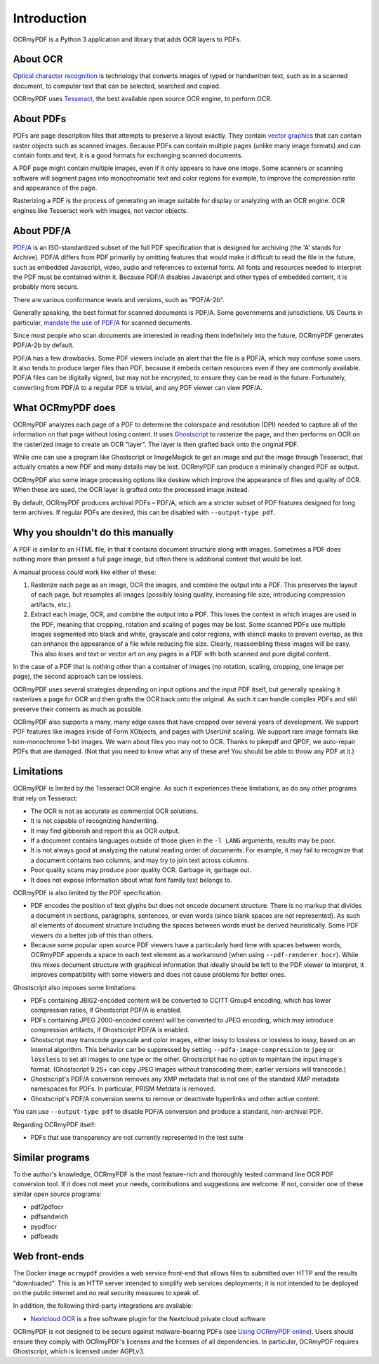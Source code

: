 ============
Introduction
============

OCRmyPDF is a Python 3 application and library that adds OCR layers to PDFs.

About OCR
=========

`Optical character
recognition <https://en.wikipedia.org/wiki/Optical_character_recognition>`__
is technology that converts images of typed or handwritten text, such as
in a scanned document, to computer text that can be selected, searched and copied.

OCRmyPDF uses
`Tesseract <https://github.com/tesseract-ocr/tesseract>`__, the best
available open source OCR engine, to perform OCR.

.. _raster-vector:

About PDFs
==========

PDFs are page description files that attempts to preserve a layout
exactly. They contain `vector
graphics <http://vector-conversions.com/vectorizing/raster_vs_vector.html>`__
that can contain raster objects such as scanned images. Because PDFs can
contain multiple pages (unlike many image formats) and can contain fonts
and text, it is a good formats for exchanging scanned documents.

|image|

A PDF page might contain multiple images, even if it only appears to
have one image. Some scanners or scanning software will segment pages
into monochromatic text and color regions for example, to improve the
compression ratio and appearance of the page.

Rasterizing a PDF is the process of generating an image suitable for
display or analyzing with an OCR engine. OCR engines like Tesseract work
with images, not vector objects.

About PDF/A
===========

`PDF/A <https://en.wikipedia.org/wiki/PDF/A>`__ is an ISO-standardized
subset of the full PDF specification that is designed for archiving (the
'A' stands for Archive). PDF/A differs from PDF primarily by omitting
features that would make it difficult to read the file in the future,
such as embedded Javascript, video, audio and references to external
fonts. All fonts and resources needed to interpret the PDF must be
contained within it. Because PDF/A disables Javascript and other types
of embedded content, it is probably more secure.

There are various conformance levels and versions, such as "PDF/A-2b".

Generally speaking, the best format for scanned documents is PDF/A. Some
governments and jurisdictions, US Courts in particular, `mandate the use
of PDF/A <https://pdfblog.com/2012/02/13/what-is-pdfa/>`__ for scanned
documents.

Since most people who scan documents are interested in reading them
indefinitely into the future, OCRmyPDF generates PDF/A-2b by default.

PDF/A has a few drawbacks. Some PDF viewers include an alert that the
file is a PDF/A, which may confuse some users. It also tends to produce
larger files than PDF, because it embeds certain resources even if they
are commonly available. PDF/A files can be digitally signed, but may not
be encrypted, to ensure they can be read in the future. Fortunately,
converting from PDF/A to a regular PDF is trivial, and any PDF viewer
can view PDF/A.

What OCRmyPDF does
==================

OCRmyPDF analyzes each page of a PDF to determine the colorspace and
resolution (DPI) needed to capture all of the information on that page
without losing content. It uses
`Ghostscript <http://ghostscript.com/>`__ to rasterize the page, and
then performs on OCR on the rasterized image to create an OCR "layer".
The layer is then grafted back onto the original PDF.

While one can use a program like Ghostscript or ImageMagick to get an
image and put the image through Tesseract, that actually creates a new
PDF and many details may be lost. OCRmyPDF can produce a minimally
changed PDF as output.

OCRmyPDF also some image processing options like deskew which improve
the appearance of files and quality of OCR. When these are used, the OCR
layer is grafted onto the processed image instead.

By default, OCRmyPDF produces archival PDFs – PDF/A, which are a
stricter subset of PDF features designed for long term archives. If
regular PDFs are desired, this can be disabled with
``--output-type pdf``.

Why you shouldn't do this manually
==================================

A PDF is similar to an HTML file, in that it contains document structure
along with images. Sometimes a PDF does nothing more than present a full
page image, but often there is additional content that would be lost.

A manual process could work like either of these:

1. Rasterize each page as an image, OCR the images, and combine the
   output into a PDF. This preserves the layout of each page, but
   resamples all images (possibly losing quality, increasing file size,
   introducing compression artifacts, etc.).
2. Extract each image, OCR, and combine the output into a PDF. This
   loses the context in which images are used in the PDF, meaning that
   cropping, rotation and scaling of pages may be lost. Some scanned
   PDFs use multiple images segmented into black and white, grayscale
   and color regions, with stencil masks to prevent overlap, as this can
   enhance the appearance of a file while reducing file size. Clearly,
   reassembling these images will be easy. This also loses and text or
   vector art on any pages in a PDF with both scanned and pure digital
   content.

In the case of a PDF that is nothing other than a container of images
(no rotation, scaling, cropping, one image per page), the second
approach can be lossless.

OCRmyPDF uses several strategies depending on input options and the
input PDF itself, but generally speaking it rasterizes a page for OCR
and then grafts the OCR back onto the original. As such it can handle
complex PDFs and still preserve their contents as much as possible.

OCRmyPDF also supports a many, many edge cases that have cropped over
several years of development. We support PDF features like images inside
of Form XObjects, and pages with UserUnit scaling. We support rare image
formats like non-monochrome 1-bit images. We warn about files you may
not to OCR. Thanks to pikepdf and QPDF, we auto-repair PDFs that are
damaged. (Not that you need to know what any of these are! You should be
able to throw any PDF at it.)

Limitations
===========

OCRmyPDF is limited by the Tesseract OCR engine. As such it experiences
these limitations, as do any other programs that rely on Tesseract:

-  The OCR is not as accurate as commercial OCR solutions.
-  It is not capable of recognizing handwriting.
-  It may find gibberish and report this as OCR output.
-  If a document contains languages outside of those given in the
   ``-l LANG`` arguments, results may be poor.
-  It is not always good at analyzing the natural reading order of
   documents. For example, it may fail to recognize that a document
   contains two columns, and may try to join text across columns.
-  Poor quality scans may produce poor quality OCR. Garbage in, garbage
   out.
-  It does not expose information about what font family text belongs
   to.

OCRmyPDF is also limited by the PDF specification:

-  PDF encodes the position of text glyphs but does not encode document
   structure. There is no markup that divides a document in sections,
   paragraphs, sentences, or even words (since blank spaces are not
   represented). As such all elements of document structure including
   the spaces between words must be derived heuristically. Some PDF
   viewers do a better job of this than others.
-  Because some popular open source PDF viewers have a particularly hard
   time with spaces between words, OCRmyPDF appends a space to each text
   element as a workaround (when using ``--pdf-renderer hocr``). While
   this mixes document structure with graphical information that ideally
   should be left to the PDF viewer to interpret, it improves
   compatibility with some viewers and does not cause problems for
   better ones.

Ghostscript also imposes some limitations:

-  PDFs containing JBIG2-encoded content will be converted to CCITT
   Group4 encoding, which has lower compression ratios, if Ghostscript
   PDF/A is enabled.
-  PDFs containing JPEG 2000-encoded content will be converted to JPEG
   encoding, which may introduce compression artifacts, if Ghostscript
   PDF/A is enabled.
-  Ghostscript may transcode grayscale and color images, either lossy to
   lossless or lossless to lossy, based on an internal algorithm. This
   behavior can be suppressed by setting ``--pdfa-image-compression`` to
   ``jpeg`` or ``lossless`` to set all images to one type or the other.
   Ghostscript has no option to maintain the input image's format.
   (Ghostscript 9.25+ can copy JPEG images without transcoding them;
   earlier versions will transcode.)
-  Ghostscript's PDF/A conversion removes any XMP metadata that is not
   one of the standard XMP metadata namespaces for PDFs. In particular,
   PRISM Metdata is removed.
-  Ghostscript's PDF/A conversion seems to remove or deactivate
   hyperlinks and other active content.

You can use ``--output-type pdf`` to disable PDF/A conversion and produce
a standard, non-archival PDF.

Regarding OCRmyPDF itself:

-  PDFs that use transparency are not currently represented in the test
   suite

Similar programs
================

To the author's knowledge, OCRmyPDF is the most feature-rich and
thoroughly tested command line OCR PDF conversion tool. If it does not
meet your needs, contributions and suggestions are welcome. If not,
consider one of these similar open source programs:

-  pdf2pdfocr
-  pdfsandwich
-  pypdfocr
-  pdfbeads

Web front-ends
==============

The Docker image ``ocrmypdf`` provides a web service front-end
that allows files to submitted over HTTP and the results "downloaded".
This is an HTTP server intended to simplify web services deployments; it
is not intended to be deployed on the public internet and no real
security measures to speak of.

In addition, the following third-party integrations are available:

-  `Nextcloud OCR <https://github.com/janis91/ocr>`__ is a free software
   plugin for the Nextcloud private cloud software

OCRmyPDF is not designed to be secure against malware-bearing PDFs (see
`Using OCRmyPDF online <ocr-service>`__). Users should ensure they
comply with OCRmyPDF's licenses and the licenses of all dependencies. In
particular, OCRmyPDF requires Ghostscript, which is licensed under
AGPLv3.

.. |image| image:: images/bitmap_vs_svg.svg
